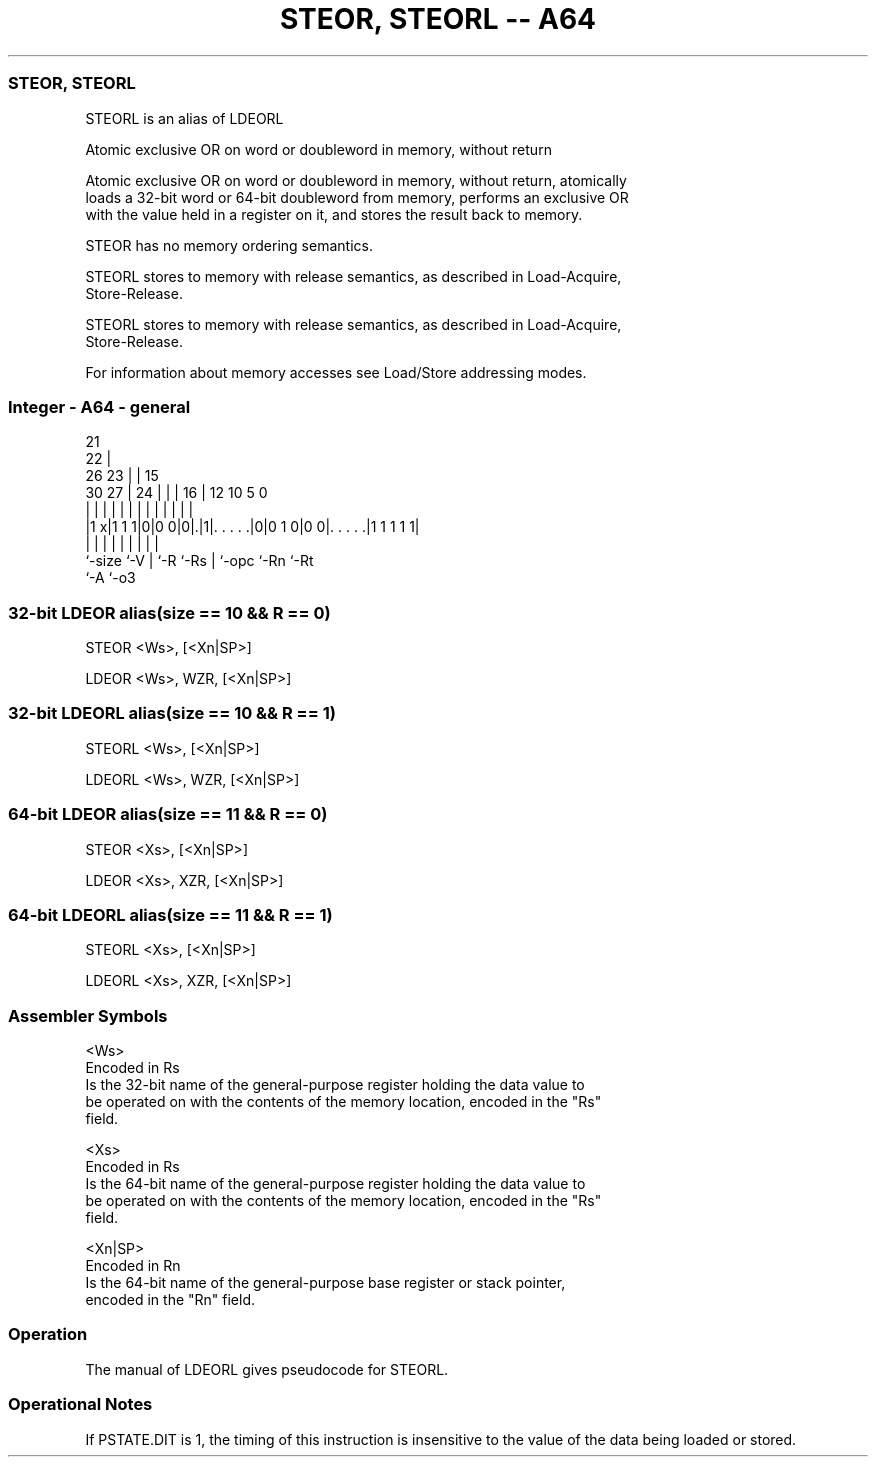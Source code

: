 .nh
.TH "STEOR, STEORL -- A64" "7" " "  "alias" "general"
.SS STEOR, STEORL
 STEORL is an alias of LDEORL

 Atomic exclusive OR on word or doubleword in memory, without return

 Atomic exclusive OR on word or doubleword in memory, without return, atomically
 loads a 32-bit word or 64-bit doubleword from memory, performs an exclusive OR
 with the value held in a register on it, and stores the result back to memory.

 STEOR has no memory ordering semantics.

 STEORL stores to memory with release semantics, as described in Load-Acquire,
 Store-Release.

 STEORL stores to memory with release semantics, as described in Load-Acquire,
 Store-Release.


 For information about memory accesses see Load/Store addressing modes.



.SS Integer - A64 - general
 
                       21                                          
                     22 |                                          
             26    23 | |          15                              
     30    27 |  24 | | |        16 |    12  10         5         0
      |     | |   | | | |         | |     |   |         |         |
  |1 x|1 1 1|0|0 0|0|.|1|. . . . .|0|0 1 0|0 0|. . . . .|1 1 1 1 1|
  |         |     | |   |         | |         |         |
  `-size    `-V   | `-R `-Rs      | `-opc     `-Rn      `-Rt
                  `-A             `-o3
  
  
 
.SS 32-bit LDEOR alias(size == 10 && R == 0)
 
 STEOR  <Ws>, [<Xn|SP>]
 
 LDEOR <Ws>, WZR, [<Xn|SP>]
.SS 32-bit LDEORL alias(size == 10 && R == 1)
 
 STEORL  <Ws>, [<Xn|SP>]
 
 LDEORL <Ws>, WZR, [<Xn|SP>]
.SS 64-bit LDEOR alias(size == 11 && R == 0)
 
 STEOR  <Xs>, [<Xn|SP>]
 
 LDEOR <Xs>, XZR, [<Xn|SP>]
.SS 64-bit LDEORL alias(size == 11 && R == 1)
 
 STEORL  <Xs>, [<Xn|SP>]
 
 LDEORL <Xs>, XZR, [<Xn|SP>]
 

.SS Assembler Symbols

 <Ws>
  Encoded in Rs
  Is the 32-bit name of the general-purpose register holding the data value to
  be operated on with the contents of the memory location, encoded in the "Rs"
  field.

 <Xs>
  Encoded in Rs
  Is the 64-bit name of the general-purpose register holding the data value to
  be operated on with the contents of the memory location, encoded in the "Rs"
  field.

 <Xn|SP>
  Encoded in Rn
  Is the 64-bit name of the general-purpose base register or stack pointer,
  encoded in the "Rn" field.



.SS Operation

 The manual of LDEORL gives pseudocode for STEORL.

.SS Operational Notes

 
 If PSTATE.DIT is 1, the timing of this instruction is insensitive to the value of the data being loaded or stored.

